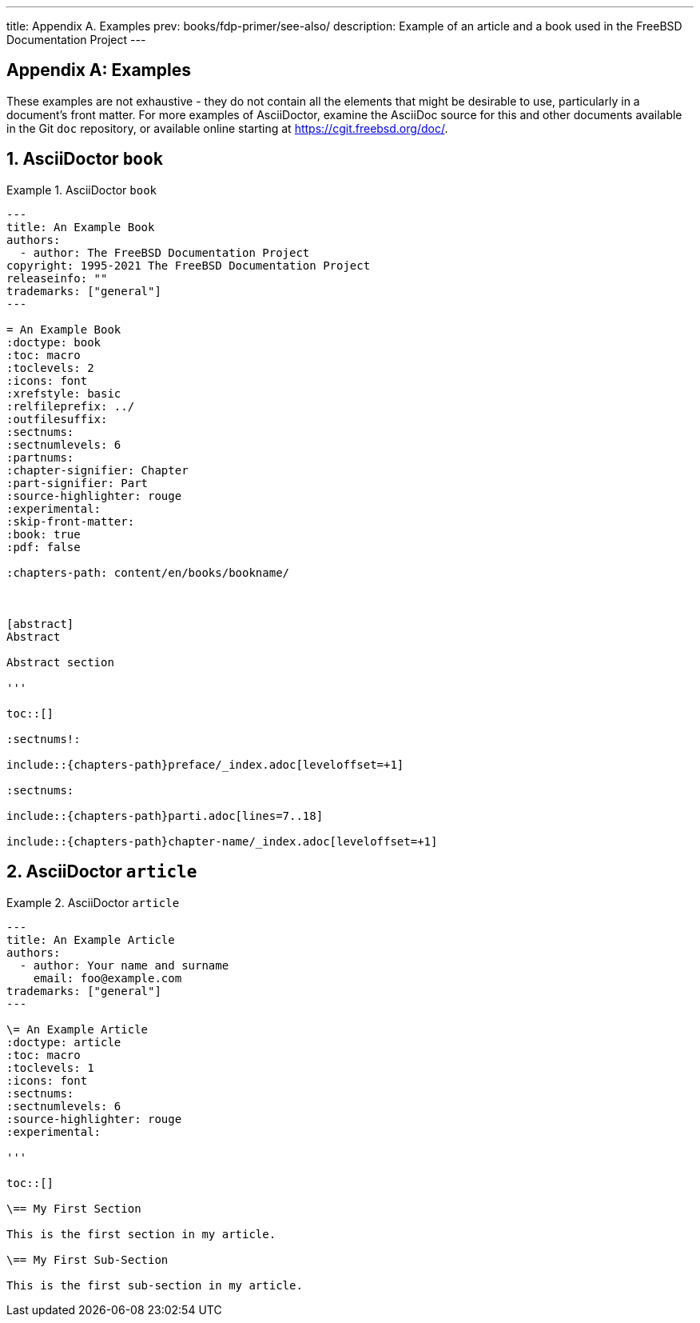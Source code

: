 ---
title: Appendix A. Examples
prev: books/fdp-primer/see-also/
description: Example of an article and a book used in the FreeBSD Documentation Project
---

[appendix]
[[examples]]
= Examples
:doctype: book
:toc: macro
:toclevels: 1
:icons: font
:sectnums:
:sectnumlevels: 6
:source-highlighter: rouge
:experimental:
:skip-front-matter:
:xrefstyle: basic
:relfileprefix: ../
:outfilesuffix:
:sectnumoffset: A

toc::[]

These examples are not exhaustive - they do not contain all the elements that might be desirable to use, particularly in a document's front matter.
For more examples of AsciiDoctor, examine the AsciiDoc source for this and other documents available in the Git `doc` repository, or available online starting at link:https://cgit.freebsd.org/doc/[https://cgit.freebsd.org/doc/].

[[examples-asciidoctor-book]]
== AsciiDoctor `book`

.AsciiDoctor `book`
[example]
====
[.programlisting]
....
---
title: An Example Book
authors:
  - author: The FreeBSD Documentation Project
copyright: 1995-2021 The FreeBSD Documentation Project
releaseinfo: "" 
trademarks: ["general"] 
---

= An Example Book
:doctype: book
:toc: macro
:toclevels: 2
:icons: font
:xrefstyle: basic
:relfileprefix: ../
:outfilesuffix:
:sectnums:
:sectnumlevels: 6
:partnums:
:chapter-signifier: Chapter
:part-signifier: Part
:source-highlighter: rouge
:experimental:
:skip-front-matter:
:book: true
:pdf: false

ifeval::["{backend}" == "html5"]
:chapters-path: content/en/books/bookname/
endif::[]

ifeval::["{backend}" == "pdf"]
:chapters-path:
endif::[]

ifeval::["{backend}" == "epub3"]
:chapters-path:
endif::[]

[abstract]
Abstract

Abstract section

'''

toc::[]

:sectnums!:

\include::{chapters-path}preface/_index.adoc[leveloffset=+1]

:sectnums:

\include::{chapters-path}parti.adoc[lines=7..18]

\include::{chapters-path}chapter-name/_index.adoc[leveloffset=+1]
....

====

[[examples-asciidoctor-article]]
== AsciiDoctor `article`

.AsciiDoctor `article`
[example]
====
[.programlisting]
....
---
title: An Example Article
authors:
  - author: Your name and surname
    email: foo@example.com
trademarks: ["general"]
---

\= An Example Article
:doctype: article
:toc: macro
:toclevels: 1
:icons: font
:sectnums:
:sectnumlevels: 6
:source-highlighter: rouge
:experimental:

'''

toc::[]

\== My First Section

This is the first section in my article.

\== My First Sub-Section

This is the first sub-section in my article.

....

====
